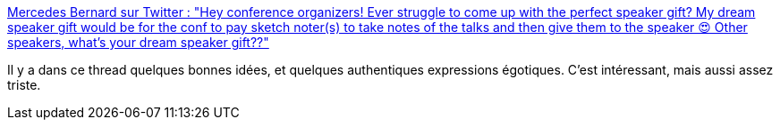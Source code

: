 :jbake-type: post
:jbake-status: published
:jbake-title: Mercedes Bernard sur Twitter : "Hey conference organizers! Ever struggle to come up with the perfect speaker gift? My dream speaker gift would be for the conf to pay sketch noter(s) to take notes of the talks and then give them to the speaker 😍 Other speakers, what’s your dream speaker gift??"
:jbake-tags: conférence,privilège,psychologie,_mois_janv.,_année_2020
:jbake-date: 2020-01-13
:jbake-depth: ../
:jbake-uri: shaarli/1578901452000.adoc
:jbake-source: https://nicolas-delsaux.hd.free.fr/Shaarli?searchterm=https%3A%2F%2Ftwitter.com%2Fmercedescodes%2Fstatus%2F1215679112192364549&searchtags=conf%C3%A9rence+privil%C3%A8ge+psychologie+_mois_janv.+_ann%C3%A9e_2020
:jbake-style: shaarli

https://twitter.com/mercedescodes/status/1215679112192364549[Mercedes Bernard sur Twitter : "Hey conference organizers! Ever struggle to come up with the perfect speaker gift? My dream speaker gift would be for the conf to pay sketch noter(s) to take notes of the talks and then give them to the speaker 😍 Other speakers, what’s your dream speaker gift??"]

Il y a dans ce thread quelques bonnes idées, et quelques authentiques expressions égotiques. C'est intéressant, mais aussi assez triste.

